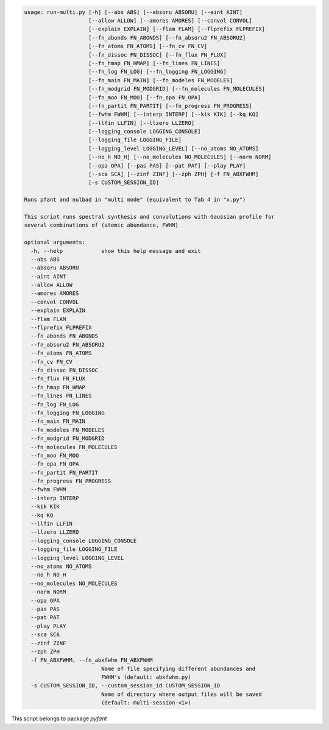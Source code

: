 .. code-block:: none

    usage: run-multi.py [-h] [--abs ABS] [--absoru ABSORU] [--aint AINT]
                        [--allow ALLOW] [--amores AMORES] [--convol CONVOL]
                        [--explain EXPLAIN] [--flam FLAM] [--flprefix FLPREFIX]
                        [--fn_abonds FN_ABONDS] [--fn_absoru2 FN_ABSORU2]
                        [--fn_atoms FN_ATOMS] [--fn_cv FN_CV]
                        [--fn_dissoc FN_DISSOC] [--fn_flux FN_FLUX]
                        [--fn_hmap FN_HMAP] [--fn_lines FN_LINES]
                        [--fn_log FN_LOG] [--fn_logging FN_LOGGING]
                        [--fn_main FN_MAIN] [--fn_modeles FN_MODELES]
                        [--fn_modgrid FN_MODGRID] [--fn_molecules FN_MOLECULES]
                        [--fn_moo FN_MOO] [--fn_opa FN_OPA]
                        [--fn_partit FN_PARTIT] [--fn_progress FN_PROGRESS]
                        [--fwhm FWHM] [--interp INTERP] [--kik KIK] [--kq KQ]
                        [--llfin LLFIN] [--llzero LLZERO]
                        [--logging_console LOGGING_CONSOLE]
                        [--logging_file LOGGING_FILE]
                        [--logging_level LOGGING_LEVEL] [--no_atoms NO_ATOMS]
                        [--no_h NO_H] [--no_molecules NO_MOLECULES] [--norm NORM]
                        [--opa OPA] [--pas PAS] [--pat PAT] [--play PLAY]
                        [--sca SCA] [--zinf ZINF] [--zph ZPH] [-f FN_ABXFWHM]
                        [-s CUSTOM_SESSION_ID]
    
    Runs pfant and nulbad in "multi mode" (equivalent to Tab 4 in "x.py")
    
    This script runs spectral synthesis and convolutions with Gaussian profile for
    several combinations of (atomic abundance, FWHM)
    
    optional arguments:
      -h, --help            show this help message and exit
      --abs ABS
      --absoru ABSORU
      --aint AINT
      --allow ALLOW
      --amores AMORES
      --convol CONVOL
      --explain EXPLAIN
      --flam FLAM
      --flprefix FLPREFIX
      --fn_abonds FN_ABONDS
      --fn_absoru2 FN_ABSORU2
      --fn_atoms FN_ATOMS
      --fn_cv FN_CV
      --fn_dissoc FN_DISSOC
      --fn_flux FN_FLUX
      --fn_hmap FN_HMAP
      --fn_lines FN_LINES
      --fn_log FN_LOG
      --fn_logging FN_LOGGING
      --fn_main FN_MAIN
      --fn_modeles FN_MODELES
      --fn_modgrid FN_MODGRID
      --fn_molecules FN_MOLECULES
      --fn_moo FN_MOO
      --fn_opa FN_OPA
      --fn_partit FN_PARTIT
      --fn_progress FN_PROGRESS
      --fwhm FWHM
      --interp INTERP
      --kik KIK
      --kq KQ
      --llfin LLFIN
      --llzero LLZERO
      --logging_console LOGGING_CONSOLE
      --logging_file LOGGING_FILE
      --logging_level LOGGING_LEVEL
      --no_atoms NO_ATOMS
      --no_h NO_H
      --no_molecules NO_MOLECULES
      --norm NORM
      --opa OPA
      --pas PAS
      --pat PAT
      --play PLAY
      --sca SCA
      --zinf ZINF
      --zph ZPH
      -f FN_ABXFWHM, --fn_abxfwhm FN_ABXFWHM
                            Name of file specifying different abundances and
                            FWHM's (default: abxfwhm.py)
      -s CUSTOM_SESSION_ID, --custom_session_id CUSTOM_SESSION_ID
                            Name of directory where output files will be saved
                            (default: multi-session-<i>)
    

This script belongs to package *pyfant*
